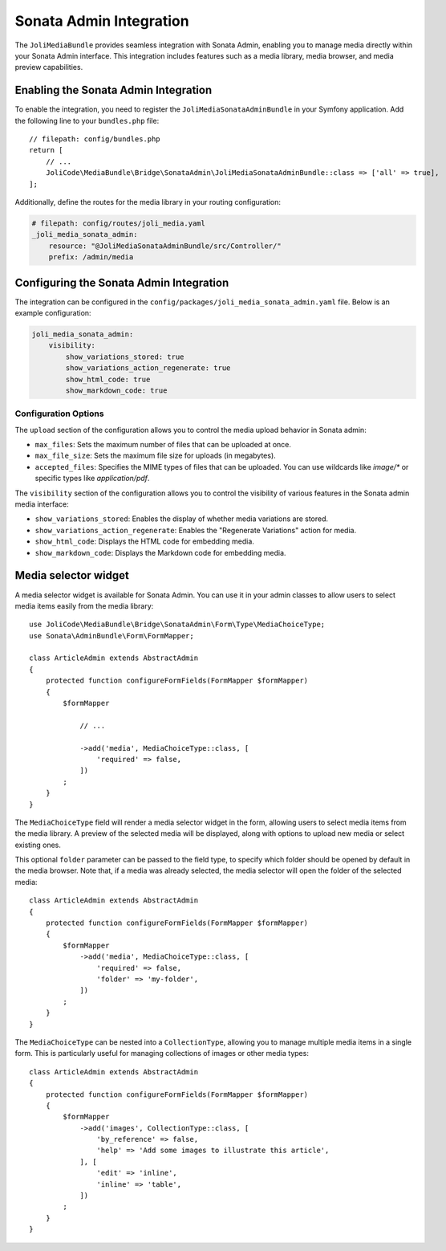 Sonata Admin Integration
========================

The ``JoliMediaBundle`` provides seamless integration with Sonata Admin, enabling you to manage media directly within your Sonata Admin interface. This integration includes features such as a media library, media browser, and media preview capabilities.

Enabling the Sonata Admin Integration
-------------------------------------

To enable the integration, you need to register the ``JoliMediaSonataAdminBundle`` in your Symfony application. Add the following line to your ``bundles.php`` file::

    // filepath: config/bundles.php
    return [
        // ...
        JoliCode\MediaBundle\Bridge\SonataAdmin\JoliMediaSonataAdminBundle::class => ['all' => true],
    ];

Additionally, define the routes for the media library in your routing configuration:

.. code-block:: yaml

    # filepath: config/routes/joli_media.yaml
    _joli_media_sonata_admin:
        resource: "@JoliMediaSonataAdminBundle/src/Controller/"
        prefix: /admin/media

Configuring the Sonata Admin Integration
----------------------------------------

The integration can be configured in the ``config/packages/joli_media_sonata_admin.yaml`` file. Below is an example configuration:

.. code-block:: yaml

    joli_media_sonata_admin:
        visibility:
            show_variations_stored: true
            show_variations_action_regenerate: true
            show_html_code: true
            show_markdown_code: true

Configuration Options
~~~~~~~~~~~~~~~~~~~~~

The ``upload`` section of the configuration allows you to control the media upload behavior in Sonata admin:

- ``max_files``: Sets the maximum number of files that can be uploaded at once.
- ``max_file_size``: Sets the maximum file size for uploads (in megabytes).
- ``accepted_files``: Specifies the MIME types of files that can be uploaded. You can use wildcards like `image/*` or specific types like `application/pdf`.

The ``visibility`` section of the configuration allows you to control the visibility of various features in the Sonata admin media interface:

- ``show_variations_stored``: Enables the display of whether media variations are stored.
- ``show_variations_action_regenerate``: Enables the "Regenerate Variations" action for media.
- ``show_html_code``: Displays the HTML code for embedding media.
- ``show_markdown_code``: Displays the Markdown code for embedding media.

Media selector widget
---------------------

A media selector widget is available for Sonata Admin. You can use it in your admin classes to allow users to select media items easily from the media library::

    use JoliCode\MediaBundle\Bridge\SonataAdmin\Form\Type\MediaChoiceType;
    use Sonata\AdminBundle\Form\FormMapper;

    class ArticleAdmin extends AbstractAdmin
    {
        protected function configureFormFields(FormMapper $formMapper)
        {
            $formMapper

                // ...

                ->add('media', MediaChoiceType::class, [
                    'required' => false,
                ])
            ;
        }
    }

The ``MediaChoiceType`` field will render a media selector widget in the form, allowing users to select media items from the media library. A preview of the selected media will be displayed, along with options to upload new media or select existing ones.

This optional ``folder`` parameter can be passed to the field type, to specify which folder should be opened by default in the media browser. Note that, if a media was already selected, the media selector will open the folder of the selected media::

    class ArticleAdmin extends AbstractAdmin
    {
        protected function configureFormFields(FormMapper $formMapper)
        {
            $formMapper
                ->add('media', MediaChoiceType::class, [
                    'required' => false,
                    'folder' => 'my-folder',
                ])
            ;
        }
    }

The ``MediaChoiceType`` can be nested into a ``CollectionType``, allowing you to manage multiple media items in a single form. This is particularly useful for managing collections of images or other media types::

    class ArticleAdmin extends AbstractAdmin
    {
        protected function configureFormFields(FormMapper $formMapper)
        {
            $formMapper
                ->add('images', CollectionType::class, [
                    'by_reference' => false,
                    'help' => 'Add some images to illustrate this article',
                ], [
                    'edit' => 'inline',
                    'inline' => 'table',
                ])
            ;
        }
    }
